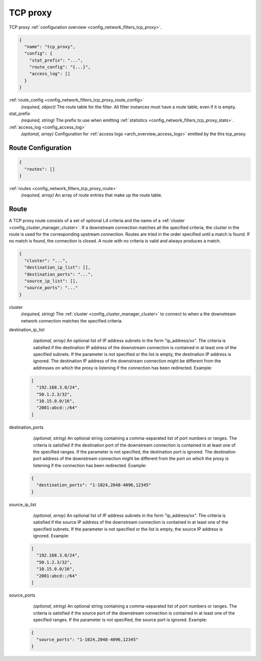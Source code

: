 .. _config_network_filters_tcp_proxy_v1:

TCP proxy
=========

TCP proxy :ref:`configuration overview <config_network_filters_tcp_proxy>`.

.. code-block:: json

  {
    "name": "tcp_proxy",
    "config": {
      "stat_prefix": "...",
      "route_config": "{...}",
      "access_log": []
    }
  }

:ref:`route_config <config_network_filters_tcp_proxy_route_config>`
  *(required, object)* The route table for the filter.
  All filter instances must have a route table, even if it is empty.

stat_prefix
  *(required, string)* The prefix to use when emitting :ref:`statistics
  <config_network_filters_tcp_proxy_stats>`.

:ref:`access_log <config_access_log>`
  *(optional, array)* Configuration for :ref:`access logs <arch_overview_access_logs>`
  emitted by the this tcp_proxy.

.. _config_network_filters_tcp_proxy_route_config:

Route Configuration
-------------------

.. code-block:: json

  {
    "routes": []
  }

:ref:`routes <config_network_filters_tcp_proxy_route>`
  *(required, array)* An array of route entries that make up the route table.

.. _config_network_filters_tcp_proxy_route:

Route
-----

A TCP proxy route consists of a set of optional L4 criteria and the name of a
:ref:`cluster <config_cluster_manager_cluster>`. If a downstream connection matches
all the specified criteria, the cluster in the route is used for the corresponding upstream
connection. Routes are tried in the order specified until a match is found. If no match is
found, the connection is closed. A route with no criteria is valid and always produces a match.

.. code-block:: json

  {
    "cluster": "...",
    "destination_ip_list": [],
    "destination_ports": "...",
    "source_ip_list": [],
    "source_ports": "..."
  }

cluster
  *(required, string)* The :ref:`cluster <config_cluster_manager_cluster>` to connect
  to when a the downstream network connection matches the specified criteria.

destination_ip_list
  *(optional, array)*  An optional list of IP address subnets in the form "ip_address/xx".
  The criteria is satisfied if the destination IP address of the downstream connection is
  contained in at least one of the specified subnets.
  If the parameter is not specified or the list is empty, the destination IP address is ignored.
  The destination IP address of the downstream connection might be different from the addresses
  on which the proxy is listening if the connection has been redirected. Example:

 .. code-block:: json

    [
      "192.168.3.0/24",
      "50.1.2.3/32",
      "10.15.0.0/16",
      "2001:abcd::/64"
    ]

destination_ports
  *(optional, string)* An optional string containing a comma-separated list of port numbers or
  ranges. The criteria is satisfied if the destination port of the downstream connection
  is contained in at least one of the specified ranges.
  If the parameter is not specified, the destination port is ignored. The destination port address
  of the downstream connection might be different from the port on which the proxy is listening if
  the connection has been redirected. Example:

 .. code-block:: json

  {
    "destination_ports": "1-1024,2048-4096,12345"
  }

source_ip_list
  *(optional, array)*  An optional list of IP address subnets in the form "ip_address/xx".
  The criteria is satisfied if the source IP address of the downstream connection is contained
  in at least one of the specified subnets. If the parameter is not specified or the list is empty,
  the source IP address is ignored. Example:

 .. code-block:: json

    [
      "192.168.3.0/24",
      "50.1.2.3/32",
      "10.15.0.0/16",
      "2001:abcd::/64"
    ]

source_ports
  *(optional, string)* An optional string containing a comma-separated list of port numbers or
  ranges. The criteria is satisfied if the source port of the downstream connection is contained
  in at least one of the specified ranges. If the parameter is not specified, the source port is
  ignored. Example:

 .. code-block:: json

  {
    "source_ports": "1-1024,2048-4096,12345"
  }
